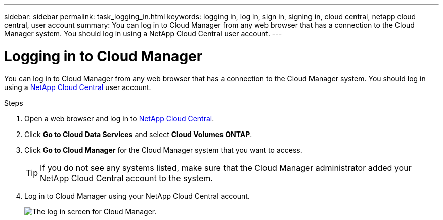 ---
sidebar: sidebar
permalink: task_logging_in.html
keywords: logging in, log in, sign in, signing in, cloud central, netapp cloud central, user account
summary: You can log in to Cloud Manager from any web browser that has a connection to the Cloud Manager system. You should log in using a NetApp Cloud Central user account.
---

= Logging in to Cloud Manager
:hardbreaks:
:nofooter:
:icons: font
:linkattrs:
:imagesdir: ./media/

[.lead]
You can log in to Cloud Manager from any web browser that has a connection to the Cloud Manager system. You should log in using a https://cloud.netapp.com[NetApp Cloud Central^] user account.

.Steps

. Open a web browser and log in to https://cloud.netapp.com[NetApp Cloud Central^].

. Click *Go to Cloud Data Services* and select *Cloud Volumes ONTAP*.

. Click *Go to Cloud Manager* for the Cloud Manager system that you want to access.
+
TIP: If you do not see any systems listed, make sure that the Cloud Manager administrator added your NetApp Cloud Central account to the system.

. Log in to Cloud Manager using your NetApp Cloud Central account.
+
image:screenshot_login.gif[The log in screen for Cloud Manager.]
